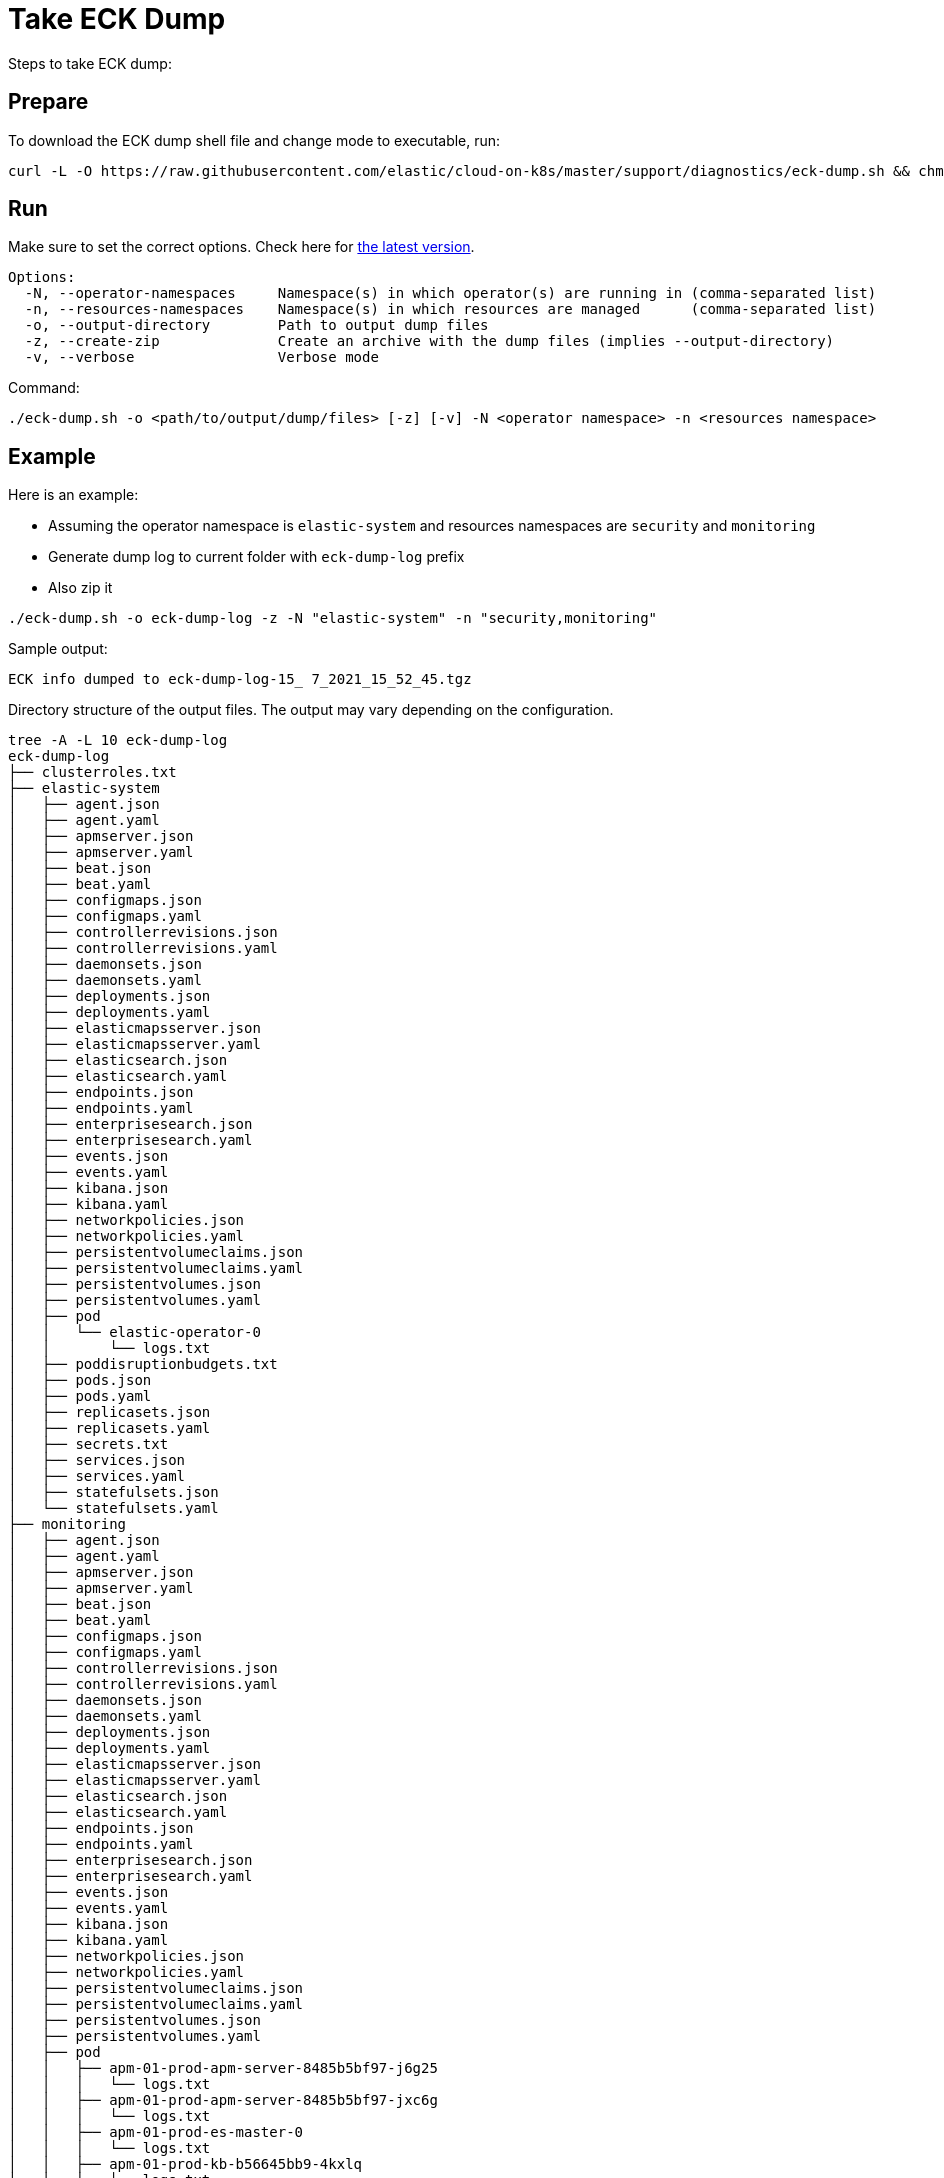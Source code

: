 :page_id: take-eck-dump
ifdef::env-github[]
****
link:https://www.elastic.co/guide/en/cloud-on-k8s/master/k8s-{page_id}.html[View this document on the Elastic website]
****
endif::[]
[id="{p}-{page_id}"]
= Take ECK Dump


Steps to take ECK dump:

[float]
== Prepare

To download the ECK dump shell file and change mode to executable, run:

["source", "sh", subs="attributes"]
------------------------------------------------
curl -L -O https://raw.githubusercontent.com/elastic/cloud-on-k8s/master/support/diagnostics/eck-dump.sh && chmod +x eck-dump.sh
------------------------------------------------

[float]
== Run

Make sure to set the correct options. Check here for link:https://github.com/elastic/cloud-on-k8s/blob/master/support/diagnostics/eck-dump.sh[the latest version].

[source,bash]
----
Options:
  -N, --operator-namespaces     Namespace(s) in which operator(s) are running in (comma-separated list)
  -n, --resources-namespaces    Namespace(s) in which resources are managed      (comma-separated list)
  -o, --output-directory        Path to output dump files
  -z, --create-zip              Create an archive with the dump files (implies --output-directory)
  -v, --verbose                 Verbose mode
----

Command:

[source,bash]
----
./eck-dump.sh -o <path/to/output/dump/files> [-z] [-v] -N <operator namespace> -n <resources namespace>
----


[float]
== Example

Here is an example:

- Assuming the operator namespace is `elastic-system` and resources namespaces are `security` and `monitoring`
- Generate dump log to current folder with `eck-dump-log` prefix
- Also zip it

[source,bash]
----
./eck-dump.sh -o eck-dump-log -z -N "elastic-system" -n "security,monitoring"
----

Sample output:

[source,bash]
----
ECK info dumped to eck-dump-log-15_ 7_2021_15_52_45.tgz
----

Directory structure of the output files. The output may vary depending on the configuration.

[source,bash]
----
tree -A -L 10 eck-dump-log
eck-dump-log
├── clusterroles.txt
├── elastic-system
│   ├── agent.json
│   ├── agent.yaml
│   ├── apmserver.json
│   ├── apmserver.yaml
│   ├── beat.json
│   ├── beat.yaml
│   ├── configmaps.json
│   ├── configmaps.yaml
│   ├── controllerrevisions.json
│   ├── controllerrevisions.yaml
│   ├── daemonsets.json
│   ├── daemonsets.yaml
│   ├── deployments.json
│   ├── deployments.yaml
│   ├── elasticmapsserver.json
│   ├── elasticmapsserver.yaml
│   ├── elasticsearch.json
│   ├── elasticsearch.yaml
│   ├── endpoints.json
│   ├── endpoints.yaml
│   ├── enterprisesearch.json
│   ├── enterprisesearch.yaml
│   ├── events.json
│   ├── events.yaml
│   ├── kibana.json
│   ├── kibana.yaml
│   ├── networkpolicies.json
│   ├── networkpolicies.yaml
│   ├── persistentvolumeclaims.json
│   ├── persistentvolumeclaims.yaml
│   ├── persistentvolumes.json
│   ├── persistentvolumes.yaml
│   ├── pod
│   │   └── elastic-operator-0
│   │       └── logs.txt
│   ├── poddisruptionbudgets.txt
│   ├── pods.json
│   ├── pods.yaml
│   ├── replicasets.json
│   ├── replicasets.yaml
│   ├── secrets.txt
│   ├── services.json
│   ├── services.yaml
│   ├── statefulsets.json
│   └── statefulsets.yaml
├── monitoring
│   ├── agent.json
│   ├── agent.yaml
│   ├── apmserver.json
│   ├── apmserver.yaml
│   ├── beat.json
│   ├── beat.yaml
│   ├── configmaps.json
│   ├── configmaps.yaml
│   ├── controllerrevisions.json
│   ├── controllerrevisions.yaml
│   ├── daemonsets.json
│   ├── daemonsets.yaml
│   ├── deployments.json
│   ├── deployments.yaml
│   ├── elasticmapsserver.json
│   ├── elasticmapsserver.yaml
│   ├── elasticsearch.json
│   ├── elasticsearch.yaml
│   ├── endpoints.json
│   ├── endpoints.yaml
│   ├── enterprisesearch.json
│   ├── enterprisesearch.yaml
│   ├── events.json
│   ├── events.yaml
│   ├── kibana.json
│   ├── kibana.yaml
│   ├── networkpolicies.json
│   ├── networkpolicies.yaml
│   ├── persistentvolumeclaims.json
│   ├── persistentvolumeclaims.yaml
│   ├── persistentvolumes.json
│   ├── persistentvolumes.yaml
│   ├── pod
│   │   ├── apm-01-prod-apm-server-8485b5bf97-j6g25
│   │   │   └── logs.txt
│   │   ├── apm-01-prod-apm-server-8485b5bf97-jxc6g
│   │   │   └── logs.txt
│   │   ├── apm-01-prod-es-master-0
│   │   │   └── logs.txt
│   │   ├── apm-01-prod-kb-b56645bb9-4kxlq
│   │   │   └── logs.txt
│   │   ├── apm-01-prod-kb-b56645bb9-5m2mb
│   │   │   └── logs.txt
│   │   ├── apm-01-prod-kb-c6d58674f-bcd62
│   │   │   └── logs.txt
│   │   ├── apm-01-prod-kb-c6d58674f-cjfzm
│   │   │   └── logs.txt
│   │   ├── apm-01-prod-kb-df76dbfff-9nhvx
│   │   │   └── logs.txt
│   │   ├── logs-01-prod-es-master-0
│   │   │   └── logs.txt
│   │   ├── logs-01-prod-es-master-1
│   │   │   └── logs.txt
│   │   ├── logs-01-prod-es-master-2
│   │   │   └── logs.txt
│   │   ├── logs-01-prod-kb-8599b565cf-4s9n2
│   │   │   └── logs.txt
│   │   ├── logs-01-prod-kb-8599b565cf-cx5wv
│   │   │   └── logs.txt
│   │   ├── logs-02-prod-es-master-0
│   │   │   └── logs.txt
│   │   ├── logs-02-prod-kb-7fff9c5fc6-pnlb2
│   │   │   └── logs.txt
│   │   ├── metrics-01-prod-es-master-0
│   │   │   └── logs.txt
│   │   └── metrics-01-prod-kb-7ffccd6747-cdqhw
│   │       └── logs.txt
│   ├── poddisruptionbudgets.txt
│   ├── pods.json
│   ├── pods.yaml
│   ├── replicasets.json
│   ├── replicasets.yaml
│   ├── secrets.txt
│   ├── services.json
│   ├── services.yaml
│   ├── statefulsets.json
│   └── statefulsets.yaml
├── nodes.json
├── nodes.yaml
├── podsecuritypolicies.json
├── podsecuritypolicies.yaml
├── security
│   ├── agent.json
│   ├── agent.yaml
│   ├── apmserver.json
│   ├── apmserver.yaml
│   ├── beat.json
│   ├── beat.yaml
│   ├── configmaps.json
│   ├── configmaps.yaml
│   ├── controllerrevisions.json
│   ├── controllerrevisions.yaml
│   ├── daemonsets.json
│   ├── daemonsets.yaml
│   ├── deployments.json
│   ├── deployments.yaml
│   ├── elasticmapsserver.json
│   ├── elasticmapsserver.yaml
│   ├── elasticsearch.json
│   ├── elasticsearch.yaml
│   ├── endpoints.json
│   ├── endpoints.yaml
│   ├── enterprisesearch.json
│   ├── enterprisesearch.yaml
│   ├── events.json
│   ├── events.yaml
│   ├── kibana.json
│   ├── kibana.yaml
│   ├── networkpolicies.json
│   ├── networkpolicies.yaml
│   ├── persistentvolumeclaims.json
│   ├── persistentvolumeclaims.yaml
│   ├── persistentvolumes.json
│   ├── persistentvolumes.yaml
│   ├── pod
│   │   ├── siem-01-prod-es-master-0
│   │   │   └── logs.txt
│   │   ├── siem-01-prod-kb-554b496d8c-hk8js
│   │   │   └── logs.txt
│   │   ├── siem-02-prod-es-master-0
│   │   │   └── logs.txt
│   │   └── siem-02-prod-kb-855f7dbdc-bh6ks
│   │       └── logs.txt
│   ├── poddisruptionbudgets.txt
│   ├── pods.json
│   ├── pods.yaml
│   ├── replicasets.json
│   ├── replicasets.yaml
│   ├── secrets.txt
│   ├── services.json
│   ├── services.yaml
│   ├── statefulsets.json
│   └── statefulsets.yaml
├── version.json
└── version.yaml

28 directories, 155 files
----
